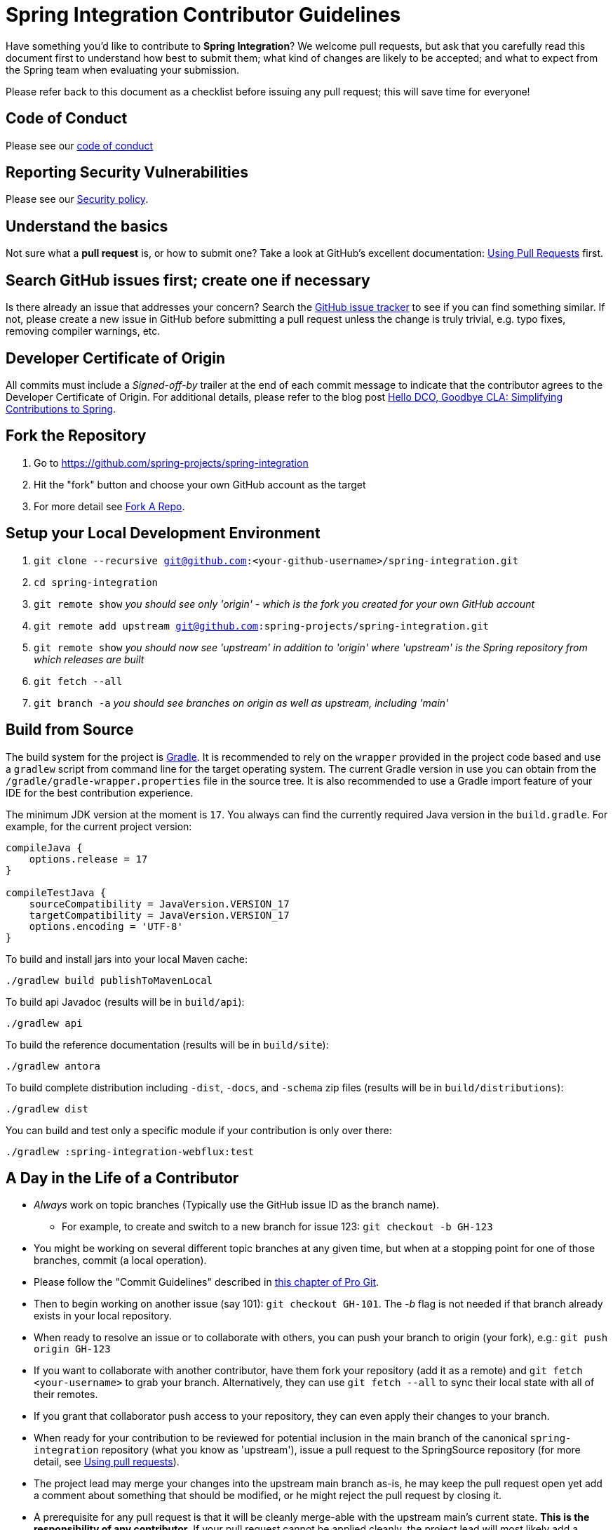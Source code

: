= Spring Integration Contributor Guidelines

Have something you'd like to contribute to **Spring Integration**?
We welcome pull requests, but ask that you carefully read this document first to understand how best to submit them; what kind of changes are likely to be accepted; and what to expect from the Spring team when evaluating your submission.

Please refer back to this document as a checklist before issuing any pull request; this will save time for everyone!

== Code of Conduct

Please see our https://github.com/spring-projects/.github/blob/main/CODE_OF_CONDUCT.md[code of conduct]

== Reporting Security Vulnerabilities

Please see our https://github.com/spring-projects/spring-integration/security/policy[Security policy].

== Understand the basics

Not sure what a *pull request* is, or how to submit one?
Take a look at GitHub's excellent documentation: https://help.github.com/articles/using-pull-requests/[Using Pull Requests] first.

== Search GitHub issues first; create one if necessary

Is there already an issue that addresses your concern?
Search the https://github.com/spring-projects/spring-integration/issues[GitHub issue tracker] to see if you can find something similar.
If not, please create a new issue in GitHub before submitting a pull request unless the change is truly trivial, e.g. typo fixes, removing compiler warnings, etc.

== Developer Certificate of Origin

All commits must include a __Signed-off-by__ trailer at the end of each commit message to indicate that the contributor agrees to the Developer Certificate of Origin.
For additional details, please refer to the blog post https://spring.io/blog/2025/01/06/hello-dco-goodbye-cla-simplifying-contributions-to-spring[Hello DCO, Goodbye CLA: Simplifying Contributions to Spring].

== Fork the Repository

1. Go to https://github.com/spring-projects/spring-integration[https://github.com/spring-projects/spring-integration]
2. Hit the "fork" button and choose your own GitHub account as the target
3. For more detail see https://help.github.com/fork-a-repo/[Fork A Repo].

== Setup your Local Development Environment

1. `git clone --recursive git@github.com:<your-github-username>/spring-integration.git`
2. `cd spring-integration`
3. `git remote show`
_you should see only 'origin' - which is the fork you created for your own GitHub account_
4. `git remote add upstream git@github.com:spring-projects/spring-integration.git`
5. `git remote show`
_you should now see 'upstream' in addition to 'origin' where 'upstream' is the Spring repository from which releases are built_
6. `git fetch --all`
7. `git branch -a`
_you should see branches on origin as well as upstream, including 'main'_

== Build from Source

The build system for the project is https://gradle.org/[Gradle].
It is recommended to rely on the `wrapper` provided in the project code based and use a `gradlew` script from command line for the target operating system.
The current Gradle version in use you can obtain from the `/gradle/gradle-wrapper.properties` file in the source tree.
It is also recommended to use a Gradle import feature of your IDE for the best contribution experience.

The minimum JDK version at the moment is `17`.
You always can find the currently required Java version in the `build.gradle`.
For example, for the current project version:

----
compileJava {
    options.release = 17
}

compileTestJava {
    sourceCompatibility = JavaVersion.VERSION_17
    targetCompatibility = JavaVersion.VERSION_17
    options.encoding = 'UTF-8'
}
----

To build and install jars into your local Maven cache:

----
./gradlew build publishToMavenLocal
----

To build api Javadoc (results will be in `build/api`):

----
./gradlew api
----

To build the reference documentation (results will be in `build/site`):

----
./gradlew antora
----

To build complete distribution including `-dist`, `-docs`, and `-schema` zip files (results will be in `build/distributions`):

----
./gradlew dist
----

You can build and test only a specific module if your contribution is only over there:

----
./gradlew :spring-integration-webflux:test
----

== A Day in the Life of a Contributor

* _Always_ work on topic branches (Typically use the GitHub issue ID as the branch name).
  - For example, to create and switch to a new branch for issue 123: `git checkout -b GH-123`
* You might be working on several different topic branches at any given time, but when at a stopping point for one of those branches, commit (a local operation).
* Please follow the "Commit Guidelines" described in https://git-scm.com/book/en/Distributed-Git-Contributing-to-a-Project[this chapter of Pro Git].
* Then to begin working on another issue (say 101): `git checkout GH-101`.
 The _-b_ flag is not needed if that branch already exists in your local repository.
* When ready to resolve an issue or to collaborate with others, you can push your branch to origin (your fork), e.g.: `git push origin GH-123`
* If you want to collaborate with another contributor, have them fork your repository (add it as a remote) and `git fetch <your-username>` to grab your branch.
Alternatively, they can use `git fetch --all` to sync their local state with all of their remotes.
* If you grant that collaborator push access to your repository, they can even apply their changes to your branch.
* When ready for your contribution to be reviewed for potential inclusion in the main branch of the canonical `spring-integration` repository (what you know as 'upstream'), issue a pull request to the SpringSource repository (for more detail, see https://help.github.com/articles/using-pull-requests/[Using pull requests]).
* The project lead may merge your changes into the upstream main branch as-is, he may keep the pull request open yet add a comment about something that should be modified, or he might reject the pull request by closing it.
* A prerequisite for any pull request is that it will be cleanly merge-able with the upstream main's current state.
**This is the responsibility of any contributor.**
If your pull request cannot be applied cleanly, the project lead will most likely add a comment requesting that you make it merge-able.
For a full explanation, see https://git-scm.com/book/en/Git-Branching-Rebasing[the Pro Git section on rebasing].
As stated there: _"> Often, you’ll do this to make sure your commits apply cleanly on a remote branch — perhaps in a project to which you’re trying to contribute but that you don’t maintain."_

== Keeping your Local Code in Sync

* As mentioned above, you should always work on topic branches (since 'main' is a moving target). 
However, you do want to always keep your own 'origin' main branch in synch with the 'upstream' main.
* Within your local working directory, you can sync up all remotes' branches with: `git fetch --all`
* While on your own local main branch: `git pull upstream main` (which is the equivalent of fetching upstream/main and merging that into the branch you are in currently)
* Now that you're in synch, switch to the topic branch where you plan to work, e.g.: `git checkout -b GH-123`
* When you get to a stopping point: `git commit`
* If changes have occurred on the upstream/main while you were working you can sync again:
    - Switch back to main: `git checkout main`
    - Then: `git pull upstream main`
    - Switch back to the topic branch: `git checkout GH-123` (no -b needed since the branch already exists)
    - Rebase the topic branch to minimize the distance between it and your recently synced main branch: `git rebase main`
(Again, for more detail see https://git-scm.com/book/en/Git-Branching-Rebasing[the Pro Git section on rebasing]).
* **Note** While it is generally recommended to __not__ re-write history by using `push --force`, and we do not do this on `main` (and release) branches in the main repo, we require topic branches for pull requests to be rebased before merging, in order to maintain a clean timeline and avoid "merge" commits.
* If, while rebasing for the merge, we find significant conflicts, we may ask you to rebase and `push --force` to your topic branch after resolving the conflicts.
* Assuming your pull request is merged into the 'upstream' main, you will end up pulling that change into your own main eventually and, at that time, you may decide to delete the topic branch from your local repository and your fork (origin) if you pushed it there.
    - to delete the local branch: `git branch -d GH-123`
    - to delete the branch from your origin: `git push origin :GH-123`

== Maintain a linear commit history

When merging to main, the project __always__ uses fast-forward merges.
As discussed above, when issuing pull requests, please ensure that your commit history is linear.
From the command line you can check this using:

----
git log --graph --pretty=oneline
----

As this may cause lots of typing, we recommend creating a global alias, e.g. `git logg` for this:

----
git config --global alias.logg 'log --graph --pretty=oneline'
----

This command, will provide the following output, which in this case shows a nice linear history:

----
* c129a02e6c752b49bacd4a445092a44f66c2a1e9 GH-2721 Increase Timers on JDBC Delayer Tests
* 14e556ce23d49229c420632cef608630b1d82e7d GH-2620 Fix Debug Log
* 6140aa7b2cfb6ae309c55a157e94b44e5d0bea4f GH-3037 Fix JDBC MS Discard After Completion
* 077f2b24ea871a3937c513e08241d1c6cb9c9179 Update Spring Social Twitter to 1.0.5
* 6d4f2b46d859c903881a561c35aa28df68f8faf3 GH-3053 Allow task-executor on <reply-listener/>
* 56f9581b85a8a40bbcf2461ffc0753212669a68d Update Spring Social Twitter version to 1.0.4
----

If you see intersecting lines, that usually means that you forgot to rebase you branch.
As mentioned earlier, **please rebase against main** before issuing a pull request.

== Follow the Code Style

Please, follow with the https://github.com/spring-projects/spring-integration/wiki/Spring-Integration-Framework-Code-Style[Spring Integration Code Style].

== Use `@since` tags

Use `@since` tags for newly-added public API types and methods e.g.

[source java]
----
/**
 * ...
 *
 * @author First Last
 *
 * @since 3.0
 *
 * @see ...
 */
----

== Use `@author` tags

Use `@author` tag with your real name, when you change any class e.g.

[source java]
----
/**
 * ...
 *
 * @author First Last
 */
----


== Submit JUnit test cases for all behavior changes

Search the codebase to find related unit tests and add additional `@Test` methods within.
It is also acceptable to submit test cases on a per GH issue basis.

== Squash commits

Use `git rebase --interactive`, `git add --patch` and other tools to "squash" multiple commits into atomic changes.
In addition to the man pages for git, there are many resources online to help you understand how these tools work.
However, we do recommend to do this only for the first commit in the PR.
All the subsequent commits added after review should preserve the history for better context of the previous and current changes.

== Use your real name in git commits

Please configure git to use your real first and last name for any commits you intend to submit as pull requests.
For example, this is not acceptable:

    Author: Nickname <user@mail.com>

Rather, please include your first and last name, properly capitalized, as submitted against the SpringIO contributor license agreement:

    Author: First Last <user@mail.com>

This helps ensure traceability against the CLA, and also goes a long way to ensuring useful output from tools like `git shortlog` and others.

You can configure this globally via the account admin area GitHub (useful for fork-and-edit cases); globally with

    git config --global user.name "First Last"
    git config --global user.email user@mail.com

or locally for the *spring-integration* repository only by omitting the '--global' flag:

    cd spring-integration
    git config user.name "First Last"
    git config user.email user@mail.com

== Run all tests prior to submission

See the https://github.com/spring-projects/spring-integration#checking-out-and-building[checking out and building] section of the README for instructions.
Make sure that all tests pass prior to submitting your pull request.

== Provide a Link to the GitHub issue in the Associated Pull Request

Add a GitHub issue link to your first commit comment of the pull request on the last line, so your commit message may look like this:

----
    GH-1639: Add <spel-function> support

    Fixes: gh-1639

    * add `<spel-function>` XSD element
    * add `SpelFunctionParser`
    * add `SpelFunctionRegistrar` to avoid introducing some confused 'Method'-bean
    * add `SpelFunctionRegistrar` collaboration with `IntegrationEvaluationContextFactoryBean`
    * some refactoring for `IntegrationEvaluationContextFactoryBean`
    * polishing some failed tests after this change
----

Please, follow Chris Beams' recommendations in regard to the good commit message: https://chris.beams.io/posts/git-commit[How to Write a Git Commit Message].
